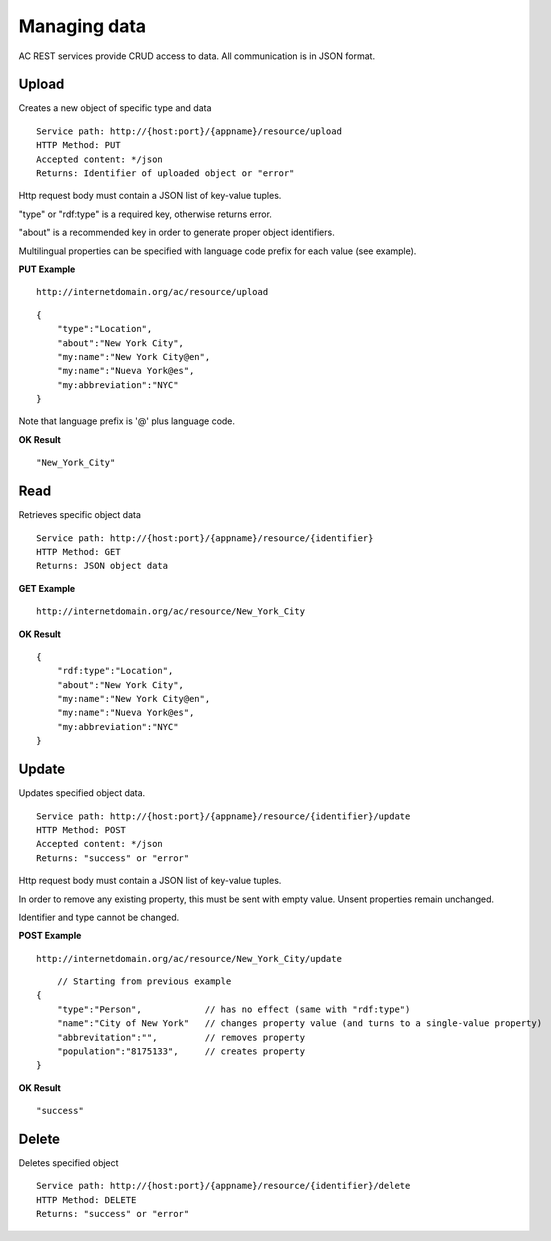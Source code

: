Managing data
======================================================================================

AC REST services provide CRUD access to data. All communication is in JSON format.


Upload
------------------

Creates a new object of specific type and data

::

    Service path: http://{host:port}/{appname}/resource/upload
    HTTP Method: PUT
    Accepted content: */json
    Returns: Identifier of uploaded object or "error"

Http request body must contain a JSON list of key-value tuples. 

"type" or "rdf:type" is a required key, otherwise returns error. 

"about" is a recommended key in order to generate proper object identifiers.

Multilingual properties can be specified with language code prefix for each value (see example).

**PUT Example**

::

    http://internetdomain.org/ac/resource/upload

::

    {
        "type":"Location",
        "about":"New York City",
        "my:name":"New York City@en",
        "my:name":"Nueva York@es",
        "my:abbreviation":"NYC"
    }
    
Note that language prefix is '@' plus language code.

**OK Result**

::

    "New_York_City"


Read
-------------------

Retrieves specific object data

::

    Service path: http://{host:port}/{appname}/resource/{identifier}
    HTTP Method: GET
    Returns: JSON object data

**GET Example**

::

    http://internetdomain.org/ac/resource/New_York_City

**OK Result**

::

    {
        "rdf:type":"Location",
        "about":"New York City",
        "my:name":"New York City@en",
        "my:name":"Nueva York@es",
        "my:abbreviation":"NYC"
    }


Update
-----------------------

Updates specified object data. 

::

    Service path: http://{host:port}/{appname}/resource/{identifier}/update
    HTTP Method: POST
    Accepted content: */json
    Returns: "success" or "error"

Http request body must contain a JSON list of key-value tuples. 

In order to remove any existing property, this must be sent with empty value. Unsent properties remain unchanged.

Identifier and type cannot be changed.

**POST Example**

::

    http://internetdomain.org/ac/resource/New_York_City/update

::

	// Starting from previous example
    {
        "type":"Person",            // has no effect (same with "rdf:type")
        "name":"City of New York"   // changes property value (and turns to a single-value property)
        "abbrevitation":"",         // removes property
        "population":"8175133",     // creates property
    }

**OK Result**

::

    "success"


Delete
---------------------

Deletes specified object

::

    Service path: http://{host:port}/{appname}/resource/{identifier}/delete
    HTTP Method: DELETE
    Returns: "success" or "error"




